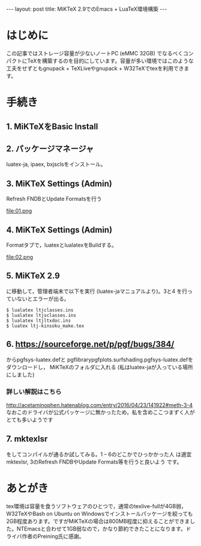 #+OPTIONS: toc:nil
#+BEGIN_HTML
---
layout: post
title: MiKTeX 2.9でのEmacs + LuaTeX環境構築
---
#+END_HTML


* はじめに

  この記事ではストレージ容量が少ないノートPC (eMMC 32GB) でなるべくコンパクトにTeXを構築するのを目的にしています。容量が多い環境ではこのような工夫をせずともgnupack + TeXLiveやgnupack + W32TeXでtexを利用できます。

* 手続き

**  1. MiKTeXをBasic Install
**  2. パッケージマネージャ
    luatex-ja, ipaex, bxjsclsをインストール。
**  3. MiKTeX Settings (Admin)
    Refresh FNDBとUpdate Formatsを行う

    #+ATTR_HTML: width="300px"
    file:01.png

**  4. MiKTeX Settings (Admin) 
    Formatタブで，luatexとlualatexをBuildする。

    #+ATTR_HTML: width="300px"
    file:02.png

**  5. MiKTeX 2.9\tex\luatex\luatexja
    に移動して，管理者端末で以下を実行 (luatex-jaマニュアルより)。3と4
    を行っていないとエラーが出る。
	#+BEGIN_SRC 
	$ lualatex ltjclasses.ins
	$ lualatex ltjsclasses.ins
	$ lualatex ltjltxdoc.ins
	$ luatex ltj-kinsoku_make.tex
        #+END_SRC

**  6. [[https://sourceforge.net/p/pgf/bugs/384/][https://sourceforge.net/p/pgf/bugs/384/]] 
    からpgfsys-luatex.defと
     pgflibrarypgfplots.surfshading.pgfsys-luatex.defをダウンロードし，
     MiKTeXのフォルダに入れる (私はluatex-jaが入っている場所にしました)

*** 詳しい解説はこちら
    [[http://acetaminophen.hatenablog.com/entry/2016/04/23/141922#meth-3-4][http://acetaminophen.hatenablog.com/entry/2016/04/23/141922#meth-3-4]]
    なおこのドライバが公式パッケージに無かったため，私を含めここつまずく人がとても多いようです

**  7. mktexlsr
    をしてコンパイルが通るか試してみる。1 -- 6のどこかでひっかかった人
     は適宜mktexlsr, 3のRefresh FNDBやUpdate Formats等を行うと良いよう
     です。

* あとがき
  tex環境は容量を食うソフトウェアのひとつで，通常のtexlive-fullが4GB弱，
  W32TeXやBash on Ubuntu on Windowsでインストールパッケージを絞っても
  2GB程度あります。ですがMiKTeXの場合は800MB程度に抑えることができまし
  た。NTEmacsと合わせて1GB弱なので，かなり節約できたことになります。ド
  ライバ作者のPreining氏に感謝。
